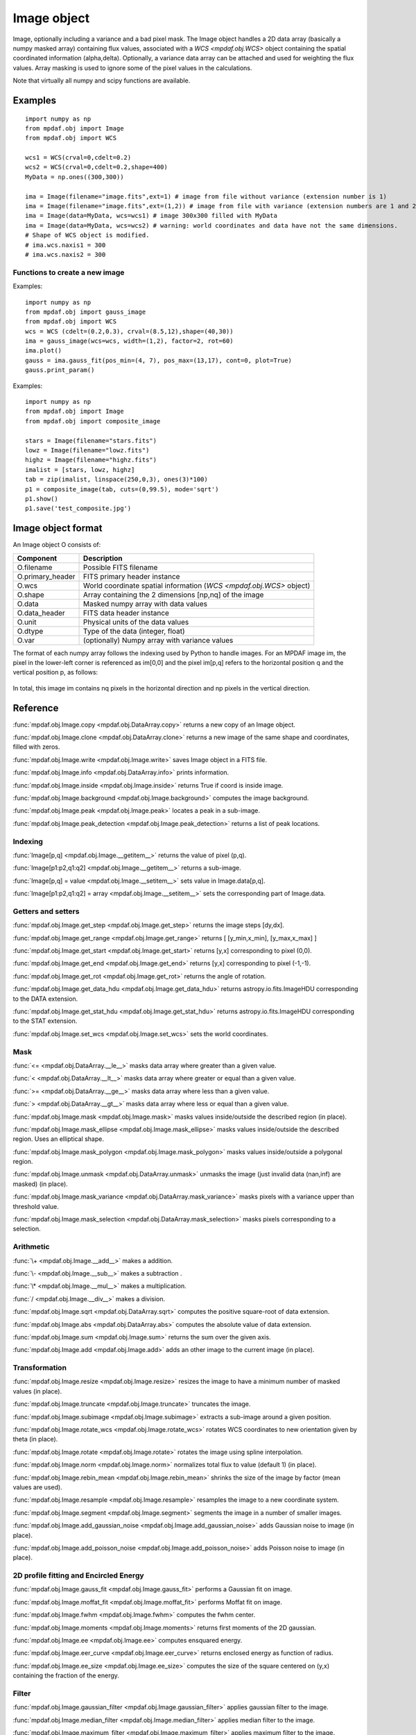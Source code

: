 Image object
************


Image, optionally including a variance and a bad pixel mask.
The Image object handles a 2D data array (basically a numpy masked array) containing flux values, associated with a `WCS <mpdaf.obj.WCS>`
object containing the spatial coordinated information (alpha,delta). Optionally, a variance data array
can be attached and used for weighting the flux values. Array masking is used to ignore
some of the pixel values in the calculations.

Note that virtually all numpy and scipy functions are available.

Examples
========

::

  import numpy as np
  from mpdaf.obj import Image
  from mpdaf.obj import WCS

  wcs1 = WCS(crval=0,cdelt=0.2)
  wcs2 = WCS(crval=0,cdelt=0.2,shape=400)
  MyData = np.ones((300,300))

  ima = Image(filename="image.fits",ext=1) # image from file without variance (extension number is 1)
  ima = Image(filename="image.fits",ext=(1,2)) # image from file with variance (extension numbers are 1 and 2)
  ima = Image(data=MyData, wcs=wcs1) # image 300x300 filled with MyData
  ima = Image(data=MyData, wcs=wcs2) # warning: world coordinates and data have not the same dimensions.
  # Shape of WCS object is modified.
  # ima.wcs.naxis1 = 300
  # ima.wcs.naxis2 = 300


Functions to create a new image
-------------------------------

Examples::

    import numpy as np
    from mpdaf.obj import gauss_image
    from mpdaf.obj import WCS
    wcs = WCS (cdelt=(0.2,0.3), crval=(8.5,12),shape=(40,30))
    ima = gauss_image(wcs=wcs, width=(1,2), factor=2, rot=60)
    ima.plot()
    gauss = ima.gauss_fit(pos_min=(4, 7), pos_max=(13,17), cont=0, plot=True)
    gauss.print_param()


Examples::

  import numpy as np
  from mpdaf.obj import Image
  from mpdaf.obj import composite_image

  stars = Image(filename="stars.fits")
  lowz = Image(filename="lowz.fits")
  highz = Image(filename="highz.fits")
  imalist = [stars, lowz, highz]
  tab = zip(imalist, linspace(250,0,3), ones(3)*100)
  p1 = composite_image(tab, cuts=(0,99.5), mode='sqrt')
  p1.show()
  p1.save('test_composite.jpg')


Image object format
===================

An Image object O consists of:

+------------------+----------------------------------------------------------------------------+
| Component        | Description                                                                |
+==================+============================================================================+
| O.filename       | Possible FITS filename                                                     |
+------------------+----------------------------------------------------------------------------+
| O.primary_header | FITS primary header instance                                               |
+------------------+----------------------------------------------------------------------------+
| O.wcs            | World coordinate spatial information (`WCS <mpdaf.obj.WCS>` object)        |
+------------------+----------------------------------------------------------------------------+
| O.shape          | Array containing the 2 dimensions [np,nq] of the image                     |
+------------------+----------------------------------------------------------------------------+
| O.data           | Masked numpy array with data values                                        |
+------------------+----------------------------------------------------------------------------+
| O.data_header    | FITS data header instance                                                  |
+------------------+----------------------------------------------------------------------------+
| O.unit           | Physical units of the data values                                          |
+------------------+----------------------------------------------------------------------------+
| O.dtype          | Type of the data (integer, float)                                          |
+------------------+----------------------------------------------------------------------------+
| O.var            | (optionally) Numpy array with variance values                              |
+------------------+----------------------------------------------------------------------------+


The format of each numpy array follows the indexing used by Python to
handle images. For an MPDAF image im, the pixel in the lower-left corner is
referenced as im[0,0] and the pixel im[p,q] refers to the horizontal position
q and the vertical position p, as follows:

.. figure:: _static/image/grid.jpg
  :align: center

In total, this image im contains nq pixels in the horizontal direction and
np pixels in the vertical direction.


Reference
=========

:func:`mpdaf.obj.Image.copy <mpdaf.obj.DataArray.copy>` returns a new copy of an Image object.

:func:`mpdaf.obj.Image.clone <mpdaf.obj.DataArray.clone>` returns a new image of the same shape and coordinates, filled with zeros.

:func:`mpdaf.obj.Image.write <mpdaf.obj.Image.write>` saves Image object in a FITS file.

:func:`mpdaf.obj.Image.info <mpdaf.obj.DataArray.info>` prints information.

:func:`mpdaf.obj.Image.inside <mpdaf.obj.Image.inside>` returns True if coord is inside image.

:func:`mpdaf.obj.Image.background <mpdaf.obj.Image.background>` computes the image background.

:func:`mpdaf.obj.Image.peak <mpdaf.obj.Image.peak>` locates a peak in a sub-image.

:func:`mpdaf.obj.Image.peak_detection <mpdaf.obj.Image.peak_detection>` returns a list of peak locations.


Indexing
--------

:func:`Image[p,q] <mpdaf.obj.Image.__getitem__>` returns the value of pixel (p,q).

:func:`Image[p1:p2,q1:q2] <mpdaf.obj.Image.__getitem__>` returns a sub-image.

:func:`Image[p,q] = value <mpdaf.obj.Image.__setitem__>` sets value in Image.data[p,q].

:func:`Image[p1:p2,q1:q2] = array <mpdaf.obj.Image.__setitem__>` sets the corresponding part of Image.data.


Getters and setters
-------------------

:func:`mpdaf.obj.Image.get_step <mpdaf.obj.Image.get_step>` returns the image steps [dy,dx].

:func:`mpdaf.obj.Image.get_range <mpdaf.obj.Image.get_range>` returns [ [y_min,x_min], [y_max,x_max] ]

:func:`mpdaf.obj.Image.get_start <mpdaf.obj.Image.get_start>` returns [y,x] corresponding to pixel (0,0).

:func:`mpdaf.obj.Image.get_end <mpdaf.obj.Image.get_end>` returns [y,x] corresponding to pixel (-1,-1).

:func:`mpdaf.obj.Image.get_rot <mpdaf.obj.Image.get_rot>` returns the angle of rotation.

:func:`mpdaf.obj.Image.get_data_hdu <mpdaf.obj.Image.get_data_hdu>` returns astropy.io.fits.ImageHDU corresponding to the DATA extension.

:func:`mpdaf.obj.Image.get_stat_hdu <mpdaf.obj.Image.get_stat_hdu>` returns astropy.io.fits.ImageHDU corresponding to the STAT extension.

:func:`mpdaf.obj.Image.set_wcs <mpdaf.obj.Image.set_wcs>` sets the world coordinates.


Mask
----

:func:`<= <mpdaf.obj.DataArray.__le__>` masks data array where greater than a given value.

:func:`< <mpdaf.obj.DataArray.__lt__>` masks data array where greater or equal than a given value.

:func:`>= <mpdaf.obj.DataArray.__ge__>` masks data array where less than a given value.

:func:`> <mpdaf.obj.DataArray.__gt__>` masks data array where less or equal than a given value.

:func:`mpdaf.obj.Image.mask <mpdaf.obj.Image.mask>` masks values inside/outside the described region (in place).

:func:`mpdaf.obj.Image.mask_ellipse <mpdaf.obj.Image.mask_ellipse>` masks values inside/outside the described region. Uses an elliptical shape.

:func:`mpdaf.obj.Image.mask_polygon <mpdaf.obj.Image.mask_polygon>` masks values inside/outside a polygonal region.

:func:`mpdaf.obj.Image.unmask <mpdaf.obj.DataArray.unmask>` unmasks the image (just invalid data (nan,inf) are masked) (in place).

:func:`mpdaf.obj.Image.mask_variance <mpdaf.obj.DataArray.mask_variance>` masks pixels with a variance upper than threshold value.

:func:`mpdaf.obj.Image.mask_selection <mpdaf.obj.DataArray.mask_selection>` masks pixels corresponding to a selection.


Arithmetic
----------

:func:`\+ <mpdaf.obj.Image.__add__>` makes a addition.

:func:`\- <mpdaf.obj.Image.__sub__>` makes a subtraction .

:func:`\* <mpdaf.obj.Image.__mul__>` makes a multiplication.

:func:`/ <mpdaf.obj.Image.__div__>` makes a division.

:func:`mpdaf.obj.Image.sqrt <mpdaf.obj.DataArray.sqrt>` computes the positive square-root of data extension.

:func:`mpdaf.obj.Image.abs <mpdaf.obj.DataArray.abs>` computes the absolute value of data extension.

:func:`mpdaf.obj.Image.sum <mpdaf.obj.Image.sum>` returns the sum over the given axis.

:func:`mpdaf.obj.Image.add <mpdaf.obj.Image.add>` adds an other image to the current image (in place).


Transformation
--------------

:func:`mpdaf.obj.Image.resize <mpdaf.obj.Image.resize>` resizes the image to have a minimum number of masked values (in place).

:func:`mpdaf.obj.Image.truncate <mpdaf.obj.Image.truncate>` truncates the image.

:func:`mpdaf.obj.Image.subimage <mpdaf.obj.Image.subimage>` extracts a sub-image around a given position.

:func:`mpdaf.obj.Image.rotate_wcs <mpdaf.obj.Image.rotate_wcs>` rotates WCS coordinates to new orientation given by theta (in place).

:func:`mpdaf.obj.Image.rotate <mpdaf.obj.Image.rotate>` rotates the image using spline interpolation.

:func:`mpdaf.obj.Image.norm <mpdaf.obj.Image.norm>` normalizes total flux to value (default 1) (in place).

:func:`mpdaf.obj.Image.rebin_mean <mpdaf.obj.Image.rebin_mean>` shrinks the size of the image by factor (mean values are used).

:func:`mpdaf.obj.Image.resample <mpdaf.obj.Image.resample>` resamples the image to a new coordinate system.

:func:`mpdaf.obj.Image.segment <mpdaf.obj.Image.segment>` segments the image in a number of smaller images.

:func:`mpdaf.obj.Image.add_gaussian_noise <mpdaf.obj.Image.add_gaussian_noise>` adds Gaussian noise to image (in place).

:func:`mpdaf.obj.Image.add_poisson_noise <mpdaf.obj.Image.add_poisson_noise>` adds Poisson noise to image (in place).


2D profile fitting and Encircled Energy
---------------------------------------

:func:`mpdaf.obj.Image.gauss_fit <mpdaf.obj.Image.gauss_fit>` performs a Gaussian fit on image.

:func:`mpdaf.obj.Image.moffat_fit <mpdaf.obj.Image.moffat_fit>` performs Moffat fit on image.

:func:`mpdaf.obj.Image.fwhm <mpdaf.obj.Image.fwhm>` computes the fwhm center.

:func:`mpdaf.obj.Image.moments <mpdaf.obj.Image.moments>` returns first moments of the 2D gaussian.

:func:`mpdaf.obj.Image.ee <mpdaf.obj.Image.ee>` computes ensquared energy.

:func:`mpdaf.obj.Image.eer_curve <mpdaf.obj.Image.eer_curve>` returns enclosed energy as function of radius.

:func:`mpdaf.obj.Image.ee_size <mpdaf.obj.Image.ee_size>` computes the size of the square centered on (y,x) containing the fraction of the energy.



Filter
------

:func:`mpdaf.obj.Image.gaussian_filter <mpdaf.obj.Image.gaussian_filter>` applies gaussian filter to the image.

:func:`mpdaf.obj.Image.median_filter <mpdaf.obj.Image.median_filter>` applies median filter to the image.

:func:`mpdaf.obj.Image.maximum_filter <mpdaf.obj.Image.maximum_filter>` applies maximum filter to the image.

:func:`mpdaf.obj.Image.minimum_filter <mpdaf.obj.Image.minimum_filter>` applies minimum filter to the image.

:func:`mpdaf.obj.Image.fftconvolve <mpdaf.obj.Image.fftconvolve>` convolves the image with an other image using fft.

:func:`mpdaf.obj.Image.fftconvolve_gauss <mpdaf.obj.Image.fftconvolve_gauss>` convolves the image with a 2D gaussian.

:func:`mpdaf.obj.Image.fftconvolve_moffat <mpdaf.obj.Image.fftconvolve_moffat>` convolves the image with a 2D moffat.

:func:`mpdaf.obj.Image.correlate2d <mpdaf.obj.Image.correlate2d>` cross-correlates the image with an array/image.




Plotting
--------

:func:`mpdaf.obj.Image.plot <mpdaf.obj.Image.plot>` plots the image.

:func:`mpdaf.obj.Image.ipos <mpdaf.obj.Image.ipos>` prints cursor position in interactive mode.

:func:`mpdaf.obj.Image.idist <mpdaf.obj.Image.idist>` gets distance and center from 2 cursor positions on the plot.

:func:`mpdaf.obj.Image.istat <mpdaf.obj.Image.istat>` computes image statistics from windows defined on the plot.

:func:`mpdaf.obj.Image.ipeak <mpdaf.obj.Image.ipeak>` finds peak location in windows defined on the plot.

:func:`mpdaf.obj.Image.ifwhm <mpdaf.obj.Image.ifwhm>` computes fwhm in windows defined on the plot.

:func:`mpdaf.obj.Image.imask <mpdaf.obj.Image.imask>` over-plots masked values.

:func:`mpdaf.obj.Image.iee <mpdaf.obj.Image.iee>` computes enclosed energy in windows defined on the plot.

:func:`mpdaf.obj.Image.igauss_fit <mpdaf.obj.Image.igauss_fit>` performs Gaussian fit in windows defined with left mouse button.

:func:`mpdaf.obj.Image.imoffat_fit <mpdaf.obj.Image.imoffat_fit>` performs Moffat fit in windows defined with left mouse button.


Functions to create a new image
===============================

:func:`mpdaf.obj.Image <mpdaf.obj.Image>` is the classic image constructor.

:func:`mpdaf.obj.gauss_image <mpdaf.obj.gauss_image>` creates a new image from a 2D gaussian.

:func:`mpdaf.obj.moffat_image <mpdaf.obj.moffat_image>` creates a new image from a 2D Moffat function.

:func:`mpdaf.obj.make_image <mpdaf.obj.make_image>` interpolates z(x,y) and returns an image.

:func:`mpdaf.obj.composite_image <mpdaf.obj.composite_image>` builds composite image from a list of image and colors.

:func:`mpdaf.obj.mask_image <mpdaf.obj.mask_image>` creates a new image from a table of sky apertures.


Tutorial
========

We can load the tutorial files with the command::

    > git clone http://urania1.univ-lyon1.fr/git/mpdaf_data.git

Preliminary imports for all tutorials::

    >>> import numpy as np
    >>> from mpdaf.obj import Image, WCS

Tutorial 1: Image Creation, i/o and display, masking.
-----------------------------------------------------

An Image object can be created:

- either from one or two 2D numpy arrays containing the flux and variance values (optionally, the data array can be a numpy masked array to deal with bad pixel values)::

    >>> MyData=np.ones([1000,1000]) #numpy data array
    >>> MyVariance=np.ones([1000,1000]) #numpy variance array
    >>> ima=Image(data=MyData) #image filled with MyData
    >>> ima=Image(data=MyData, var=MyVariance) #image filled with MyData and MyVariance

- or from a FITS file (in which case the flux and variance values are read from specific extensions), using the following commands::

    >>> ima=Image('image_variance.fits.gz', ext=1) #data array is read from the file (extension number 1)
    >>> ima.info()
    [INFO] 1542 x 1572 Image (image_variance.fits.gz)
    [INFO] .data(1542,1572) (no unit), no noise
    [INFO] center:(-01:34:07.7683,02:39:52.7865) size in arcsec:(154.440,157.349) step in arcsec:(0.100,0.100) rot:85.6 deg
    >>> ima=Image('image_variance.fits.gz', ext=[1,2]) #data and variance arrays are read from the file (extension numbers 1 and 2)
    >>> ima.info()
    [INFO] 1542 x 1572 Image (image_variance.fits.gz)
    [INFO] .data(1542,1572) (no unit), .var(1542,1572)
    [INFO] center:(-01:34:07.7683,02:39:52.7865) size in arcsec:(154.440,157.349) step in arcsec:(0.100,0.100) rot:85.6 deg

If the FITS file contains a single extension (image fluxes), or when the FITS extension are specifically named 'DATA' (for flux values) and 'STAT' (for variance  values), the keyword "ext=" is unnecessary.


The `WCS <mpdaf.obj.WCS>` object can be copied from another image or taken from the FITS header::

    >>> wcs1=ima1.wcs #WCS copied from Image object ima1
    >>> wcs2 = WCS(crval=(-3.11E+01,1.46E+02,),cdelt=4E-04, deg=True, rot = 20, shape=(1000,1000)) #Spatial WCS created from a reference position in degrees, a pixel size and a rotation angle
    >>> ima2 = Image(data=MyData,wcs=wcs2) #wcs created from known object

Any Image object can be written as an output FITS file (containing 1 or 2 extensions)::

    >>> ima2.write('ima2.fits')

Display an image with lower / upper scale values::

    >>> ima=Image('image.fits.gz')
    >>> ima.plot(vmin=1950, vmax=2400, colorbar='v')

.. figure:: _static/image/Image_full.png
  :align: center

Masking a specific region::

    >>> ima.mask(center=[800.,900.], radius=200., unit_center=None, unit_radius=None, inside=False)

Zoom on an image section::

    >>> ima[600:1000,800:1200].plot(vmin=1950,vmax=2400, colorbar='v')

.. figure:: _static/image/Image_zoom.png
  :align: center


Tutorial 2: Image Geometrical manipulation
------------------------------------------

In this tutorial we start from an image and performs some geometric transformations onto it::

    >>> im1 = Image('image.fits.gz')

We rotate the image by 40 degrees and rebin it onto a 0.4"/pixel scale (conserving flux)::

    >>> im2 = im1.rotate(40) #this rotation uses an interpolation of the pixels
    >>> import astropy.units as u
    >>> im3 = im2.resample(newdim=(1000,1000), newstart=None, newstep=(0.4,0.4), unit_step=u.arcsec, flux=True)

The new image would look like this::

    >>> im3.plot(vmin=1950*4, vmax=2400*4, colorbar='v')

.. figure:: _static/image/Image_rebin.png
  :align: center

Then, we load an external image of the same field (observed with a different instrument), aligned to the previous image in WCS coordinates. We combine both datasets to produce a higher S/N image::

    >>> imhst=Image('image_variance.fits.gz')
    >>> im1[700:900,850:1050].plot(vmin=1950, vmax=2500) #original image
    >>> im1.add(imhst)
    >>> im1[700:900,850:1050].plot(vmin=1950, vmax=2500) #combined image

.. figure:: _static/image/before-after.png
  :align: center

(Left) original image (Right) combination of ground-based and high-resolution image


Tutorial 3: Object analysis: image segmentation, peak measurement, profile fitting
----------------------------------------------------------------------------------

In this tutorial, we will analyse the 2D images of specific objects detected in the image.
We start by segmenting the original image into several cutout images::

    >>> im=Image('image.fits.gz')
    >>> seg=im.segment(minsize=10,background=2100)

We plot one of the sub-images to analyse the corresponding source::

    >>> source=seg[8]
    >>> source.plot(colorbar='v')

.. figure:: _static/image/Image_source8.png
  :align: center

We find the location of the peak interactively::

    >>> source.ipeak()
    [INFO] Use left mouse button to define the box.
    [INFO] To quit the interactive mode, click on the right mouse button.
    [INFO] peak: y=-1.51735 x=39.9904       p=15    q=10    data=3201

We perform a 2D Gaussian fitting of the source, and plot the isocontours::

    >>> gfit=source.gauss_fit(plot=True)
    [INFO] Number of calls to function has reached maxfev = 100.
    [INFO] Gaussian center = (-1.51732,39.9905) (error:(nan,nan))
    [INFO] Gaussian integrated flux = 51417 (error:nan)
    [INFO] Gaussian peak value = 940.345 (error:nan)
    [INFO] Gaussian fwhm = (1.96274,1.03988) (error:(nan,nan))
    [INFO] Rotation in degree: 162.394 (error:nan)
    [INFO] Gaussian continuum = 2022.43 (error:nan)
    >>> gfit=source.gauss_fit(maxiter=150, plot=True)
    [INFO] Gaussian center = (-1.51732,39.9905) (error:(2.40808e-06,1.46504e-06))
    [INFO] Gaussian integrated flux = 51445.8 (error:687.259)
    [INFO] Gaussian peak value = 940.004 (error:-8.98435)
    [INFO] Gaussian fwhm = (1.96416,1.04009) (error:(0.0225041,0.0119187))
    [INFO] Rotation in degree: 162.395 (error:1.41177)
    [INFO] Gaussian continuum = 2022.39 (error:1.86548)


.. figure:: _static/image/Image_source8_gaussfit.png
  :align: center

Alternatively, we perform a 2D MOFFAT fitting of the same source::

    >>> mfit=source.moffat_fit(plot=True)
    [INFO] center = (-1.51733,39.9905) (error:(1.46706e-06,8.95714e-07))
    [INFO] integrated flux = 253370 (error:0.000110584)
    [INFO] peak value = 1217.37 (error:15.1703)
    [INFO] fwhm = (0.833963,0.444835) (error:(0.0197328,0.987865))
    [INFO] n = 1.13844 (error:0.0514963)
    [INFO] rotation in degree: 72.3726 (error:0.453644)
    [INFO] continuum = 1964.35 (error:4.31709)

We can then subtract each modelled image from the original source and plot
the residuals::

    >>> from mpdaf.obj import gauss_image
    >>> from mpdaf.obj import moffat_image
    >>> gfitim=gauss_image(wcs=source.wcs,gauss=gfit)
    >>> mfitim=moffat_image(wcs=source.wcs,moffat=mfit)
    >>> gresiduals=source-gfitim
    >>> mresiduals=source-mfitim
    >>> mresiduals.plot(colorbar='v')
    >>> gresiduals.plot(colorbar='v')

.. image:: _static/image/mresiduals.png

.. image:: _static/image/gresiduals.png

Residuals from 2D Moffat (left) and Gaussian (right) profile fittings.
